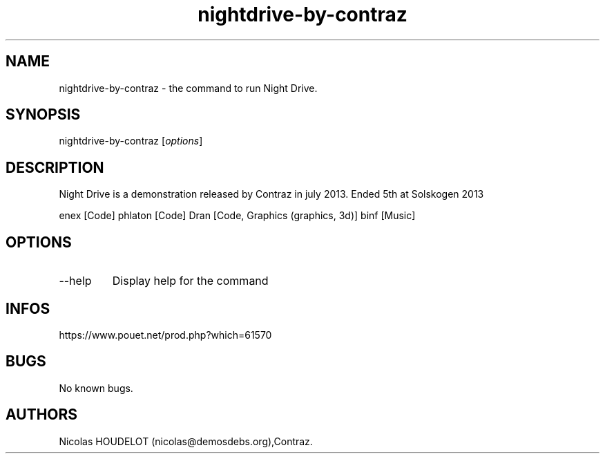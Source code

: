.\" Automatically generated by Pandoc 3.1.3
.\"
.\" Define V font for inline verbatim, using C font in formats
.\" that render this, and otherwise B font.
.ie "\f[CB]x\f[]"x" \{\
. ftr V B
. ftr VI BI
. ftr VB B
. ftr VBI BI
.\}
.el \{\
. ftr V CR
. ftr VI CI
. ftr VB CB
. ftr VBI CBI
.\}
.TH "nightdrive-by-contraz" "6" "2024-04-21" "Night Drive User Manuals" ""
.hy
.SH NAME
.PP
nightdrive-by-contraz - the command to run Night Drive.
.SH SYNOPSIS
.PP
nightdrive-by-contraz [\f[I]options\f[R]]
.SH DESCRIPTION
.PP
Night Drive is a demonstration released by Contraz in july 2013.
Ended 5th at Solskogen 2013
.PP
enex [Code] phlaton [Code] Dran [Code, Graphics (graphics, 3d)] binf
[Music]
.SH OPTIONS
.TP
--help
Display help for the command
.SH INFOS
.PP
https://www.pouet.net/prod.php?which=61570
.SH BUGS
.PP
No known bugs.
.SH AUTHORS
Nicolas HOUDELOT (nicolas\[at]demosdebs.org),Contraz.

